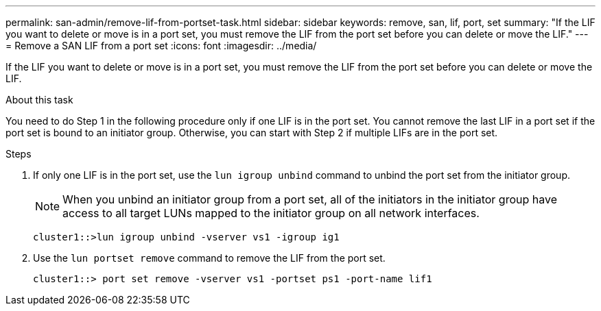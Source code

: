 ---
permalink: san-admin/remove-lif-from-portset-task.html
sidebar: sidebar
keywords: remove, san, lif, port, set
summary: "If the LIF you want to delete or move is in a port set, you must remove the LIF from the port set before you can delete or move the LIF."
---
= Remove a SAN LIF from a port set
:icons: font
:imagesdir: ../media/

[.lead]
If the LIF you want to delete or move is in a port set, you must remove the LIF from the port set before you can delete or move the LIF.

.About this task

You need to do Step 1 in the following procedure only if one LIF is in the port set. You cannot remove the last LIF in a port set if the port set is bound to an initiator group. Otherwise, you can start with Step 2 if multiple LIFs are in the port set.

.Steps

. If only one LIF is in the port set, use the `lun igroup unbind` command to unbind the port set from the initiator group.
+
[NOTE]
====
When you unbind an initiator group from a port set, all of the initiators in the initiator group have access to all target LUNs mapped to the initiator group on all network interfaces.
====
+
`cluster1::>lun igroup unbind -vserver vs1 -igroup ig1`

. Use the `lun portset remove` command to remove the LIF from the port set.
+
`cluster1::> port set remove -vserver vs1 -portset ps1 -port-name lif1`
